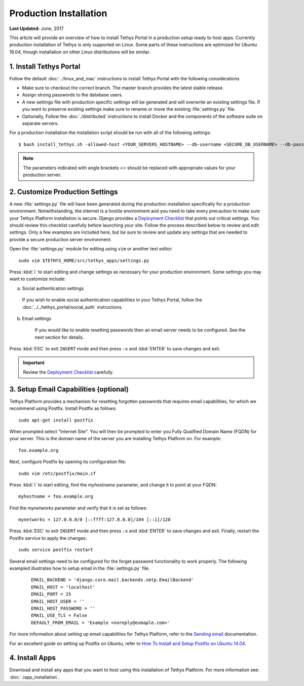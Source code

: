 ***********************
Production Installation
***********************

**Last Updated:** June, 2017

This article will provide an overview of how to install Tethys Portal in a production setup ready to host apps. Currently production installation of Tethys is only supported on Linux. Some parts of these instructions are optimized for Ubuntu 16.04, though installation on other Linux distributions will be similar.

1. Install Tethys Portal
========================

Follow the default :doc:`../linux_and_mac` instructions to install Tethys Portal with the following considerations

* Make sure to checkout the correct branch. The master branch provides the latest stable release.
* Assign strong passwords to the database users.
* A new settings file with production specific settings will be generated and will overwrite an existing settings file. If you want to preserve existing settings make sure to rename or move the existing :file:`settings.py` file.
* Optionally, Follow the :doc:`./distributed` instructions to install Docker and the components of the software suite on separate servers.

For a production installation the installation script should be run with all of the following settings::

    $ bash install_tethys.sh -allowed-host <YOUR_SERVERS_HOSTNAME> --db-username <SECURE_DB_USERNAME> --db-password <SECURE_DB_PASSWORD> --db-port <PORT_FOR_YOUR_DB_SERVER> --superuser <PORTAL_ADMIN_USERNAME> --superuser-email <PORTAL_ADMIN_EMAIL> --superuser-pass <PORTAL_ADMIN_PASSWORD> --production

.. note::

    The parameters indicated with angle brackets `<>` should be replaced with appropriate values for your production server.

2. Customize Production Settings
================================

A new :file:`settings.py` file will have been generated during the production installation specifically for a production environment. Notwithstanding, the internet is a hostile environment and you need to take every precaution to make sure your Tethys Platform installation is secure. Django provides a `Deployment Checklist <https://docs.djangoproject.com/en/1.7/howto/deployment/checklist/>`_ that points out critical settings. You should review this checklist carefully before launching your site. Follow the process described below to review and edit settings. Only a few examples are included here, but be sure to review and update any settings that are needed to provide a secure production server environment.

Open the :file:`settings.py` module for editing using ``vim`` or another text editor:

::

    sudo vim $TETHYS_HOME/src/tethys_apps/settings.py

Press :kbd:`i` to start editing and change settings as necessary for your production environment. Some settings you may want to customize include:

a. Social authentication settings

  If you wish to enable social authentication capabilities in your Tethys Portal, follow the :doc:`../../tethys_portal/social_auth` instructions.

b. Email settings

    If you would like to enable resetting passwords then an email server needs to be configured. See the next section for details.

Press :kbd:`ESC` to exit ``INSERT`` mode and then press ``:x`` and :kbd:`ENTER` to save changes and exit.

.. important::

    Review the `Deployment Checklist <https://docs.djangoproject.com/en/1.7/howto/deployment/checklist/>`_ carefully.

.. _setup_email_capabilities:

3. Setup Email Capabilities (optional)
======================================

Tethys Platform provides a mechanism for resetting forgotten passwords that requires email capabilities, for which we recommend using Postfix. Install Postfix as follows:

::

    sudo apt-get install postfix

When prompted select "Internet Site". You will then be prompted to enter you Fully Qualified Domain Name (FQDN) for your server. This is the domain name of the server you are installing Tethys Platform on. For example:

::

    foo.example.org

Next, configure Postfix by opening its configuration file:

::

    sudo vim /etc/postfix/main.cf

Press :kbd:`i` to start editing, find the `myhostname` parameter, and change it to point at your FQDN:

::

    myhostname = foo.example.org

Find the `mynetworks` parameter and verify that it is set as follows:

::

    mynetworks = 127.0.0.0/8 [::ffff:127.0.0.0]/104 [::1]/128

Press :kbd:`ESC` to exit ``INSERT`` mode and then press ``:x`` and :kbd:`ENTER` to save changes and exit. Finally, restart the Postfix service to apply the changes:

::

    sudo service postfix restart

Several email settings need to be configured for the forget password functionality to work properly. The following exampled illustrates how to setup email in the :file:`settings.py` file.

  ::

      EMAIL_BACKEND = 'django.core.mail.backends.smtp.EmailBackend'
      EMAIL_HOST = 'localhost'
      EMAIL_PORT = 25
      EMAIL_HOST_USER = ''
      EMAIL_HOST_PASSWORD = ''
      EMAIL_USE_TLS = False
      DEFAULT_FROM_EMAIL = 'Example <noreply@exmaple.com>'

For more information about setting up email capabilities for Tethys Platform, refer to the `Sending email <https://docs.djangoproject.com/en/1.8/topics/email/>`_ documentation.

For an excellent guide on setting up Postfix on Ubuntu, refer to `How To Install and Setup Postfix on Ubuntu 14.04 <https://www.digitalocean.com/community/tutorials/how-to-install-and-setup-postfix-on-ubuntu-14-04>`_.


4. Install Apps
===============

Download and install any apps that you want to host using this installation of Tethys Platform. For more information see: :doc:`./app_installation`.


.. todo::

    Troubleshooting
    ===============

    Here we try to provide some guidance on some of the most commonly encountered issues. If you are experiencing problems and can't find a solution here then please post a question on the `Tethys Platform Forum <https://groups.google.com/forum/#!forum/tethysplatform>`_.
